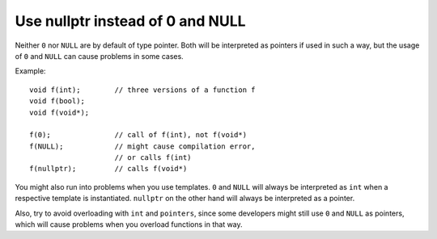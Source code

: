 .. highlight:: cpp

Use nullptr instead of 0 and NULL
---------------------------------

Neither ``0`` nor ``NULL`` are by default of type pointer. Both will be
interpreted as pointers if used in such a way, but the usage of ``0`` and
``NULL`` can cause problems in some cases.

Example::

    void f(int);        // three versions of a function f
    void f(bool);
    void f(void*);

    f(0);               // call of f(int), not f(void*)
    f(NULL);            // might cause compilation error,
                        // or calls f(int)
    f(nullptr);         // calls f(void*)


You might also run into problems when you use templates. ``0`` and ``NULL``
will always be interpreted as ``int`` when a respective template is
instantiated. ``nullptr`` on the other hand will always be interpreted as a
pointer.

Also, try to avoid overloading with ``int`` and ``pointers``, since some
developers might still use ``0`` and ``NULL`` as pointers, which will cause
problems when you overload functions in that way.
